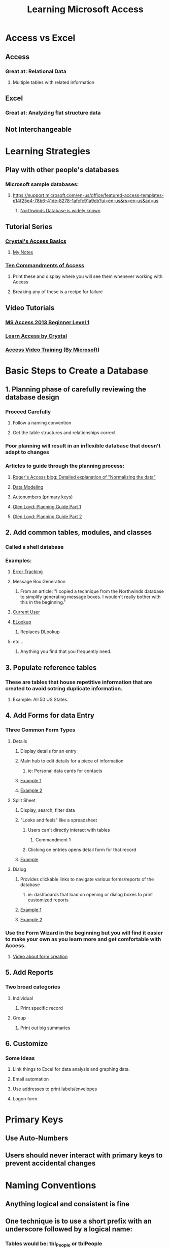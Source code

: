 #+title: Learning Microsoft Access

* Access vs Excel
** Access
*** Great at: Relational Data
**** Multiple tables with related information
** Excel
*** Great at: Analyzing flat structure data
** Not Interchangeable
* Learning Strategies
** Play with other people's databases
*** Microsoft sample databases:
**** https://support.microsoft.com/en-us/office/featured-access-templates-e14f25e4-78b6-41de-8278-1afcfc91a9cb?ui=en-us&rs=en-us&ad=us
***** [[http://office.microsoft.com/en-us/templates/results.aspx?qu=database#ai:TC001228997%7C][Northwinds Database is widely known]]
** Tutorial Series
*** [[http://www.utteraccess.com/uploads/Crystal/][Crystal's Access Basics]]
**** [[./TutorialNotes_AccessBasicsForProgramming_Crystal_080108.org][My Notes]]
*** [[http://access.mvps.org/access/tencommandments.htm][Ten Commandments of Access]]
**** Print these and display where you will see them whenever working with Access
**** Breaking any of these is a recipe for failure
** Video Tutorials
*** [[https://www.youtube.com/playlist?list=PLhKFRV3-UgpeA_3wzRHF8AS8T7ppKvm9O][MS Access 2013 Beginner Level 1]]
*** [[https://www.youtube.com/watch?v=_i66z0Ks66k&list=PL1B2705CCB40CA4CA][Learn Access by Crystal]]
*** [[https://support.microsoft.com/en-us/office/access-video-training-a5ffb1ef-4cc4-4d79-a862-e2dda6ef38e6?ui=en-us&rs=en-us&ad=us][Access Video Training (By Microsoft)]]
* Basic Steps to Create a Database
** 1. Planning phase of carefully reviewing the database design
*** Proceed Carefully
**** Follow a naming convention
**** Get the table structures and relationships correct
*** Poor planning will result in an inflexible database that doesn't adapt to changes
*** Articles to guide through the planning process:
**** [[http://www.rogersaccesslibrary.com/forum/topic238.html][Roger's Access blog: Detailed explanation of "Normalizing the data"]]
**** [[http://www.gpcdata.com/downloads/normalizationgpgonaccess.pdf][Data Modeling]]
**** [[http://www.utteraccess.com/forum/Autonumbers-Not-t443604.html][Autonumbers (primary keys)]]
**** [[http://www.utteraccess.com/forum/ACCGeneral-Initial-Planni-t290041.html][Glen Loyd: Planning Guide Part 1]]
**** [[http://www.utteraccess.com/forum/ACCGeneral-Initial-Planni-t290041.html ][Glen Loyd: Planning Guide Part 2]]
** 2. Add common tables, modules, and classes
*** Called a shell database
*** Examples:
**** [[http://allenbrowne.com/ser-23a.html][Error Tracking]]
**** Message Box Generation
***** From an article: "I copied a technique from the Northwinds database to simplify generating message boxes. I wouldn't really bother with this in the beginning."
**** [[http://access.mvps.org/access/api/api0008.htm][Current User]]
**** [[http://allenbrowne.com/ser-42.html][ELookup]]
***** Replaces DLookup
**** etc...
***** Anything you find that you frequently need.
** 3. Populate reference tables
*** These are tables that house repetitive information that are created to avoid sotring duplicate information.
**** Example: All 50 US States.
** 4. Add Forms for data Entry
*** Three Common Form Types
**** Details
***** Display details for an entry
***** Main hub to edit details for a piece of information
****** ie: Personal data cards for contacts
***** [[https://imgur.com/5GGOAAz][Example 1]]
***** [[https://imgur.com/FwZ9nSe][Example 2]]
**** Split Sheet
***** Display, search, filter data
***** "Looks and feels" like a spreadsheet
****** Users can't directly interact with tables
******* Commandment 1
****** Clicking on entries opens detail form for that record
***** [[https://imgur.com/BFZnPmC][Example]]
**** Dialog
***** Provides clickable links to navigate various forms/reports of the database
****** ie: dashboards that load on opening or dialog boxes to print customized reports
***** [[https://imgur.com/dEoECaj][Example 1]]
***** [[https://imgur.com/NZKZW9P][Example 2]]
*** Use the Form Wizard in the beginning but you will find it easier to make your own as you learn more and get comfortable with Access.
**** [[https://www.youtube.com/watch?v=R3WHo7DAOg0][Video about form creation]]
** 5. Add Reports
*** Two broad categories
**** Individual
***** Print specific record
**** Group
***** Print out big summaries
** 6. Customize
*** Some ideas
**** Link things to Excel for data analysis and graphing data.
**** Email automation
**** Use addresses to print labels/envelopes
**** Logon form
* Primary Keys
** Use Auto-Numbers
** Users should never interact with primary keys to prevent accidental changes
* Naming Conventions
** Anything logical and consistent is fine
** One technique is to use a short prefix with an underscore followed by a logical name:
*** Tables would be: tbl_People or tblPeople
*** Queries would be: qry_MemberDetails or qryMemberDetails
*** Use descriptive field names, be a specific as you can, characters are cheap
**** Instead of FirstName, use ClientFirstName or EmployeeFirstName
* Split Databases
** Standard Practice
** [[http://www.utteraccess.com/forum/Sharing-Access-Database-t1264601.html][Article]]
* Front End Distribution
** Article: [[https://www.devhut.net/2015/06/30/ms-access-deploying-your-database-front-end-to-your-users/][Deploying and Updating Front End Database Applications]]
* Queries
** Filter data so you only see what you are interested in
** [[https://support.microsoft.com/en-us/office/introduction-to-queries-a9739a09-d3ff-4f36-8ac3-5760249fb65c?ocmsassetid=ha010209892&correlationid=e7ba0aa8-46ce-4b08-b1f3-567e42d9341a&ui=en-us&rs=en-us&ad=us][Article]]
* Many to Many Relationships
** [[https://support.airtable.com/hc/en-us/articles/218734758-A-beginner-s-guide-to-many-to-many-relationships][Article]]
* Cascading Combo Boxes
** Each selection affects the following choices
** [[https://www.youtube.com/watch?v=WFSvnT9LHn0][Video]]
* Helpful Websites
** [[http://access.mvps.org/access/toc.htm][Access MVPs]]
*** Code examples
** [[https://www.techonthenet.com/access/index.php][Tech on the Net]]
*** Functions listing with examples
** [[http://www.allenbrowne.com/tips.html][Allen Browne]]
*** Is an Access Wizard
** [[http://www.utteraccess.com/forum/index.php?app=portal][Utter Access]]
*** Forum
** [[https://www.msaccesstips.com/][MSAccessTips]]
*** Blog with helpful examples
** [[http://599cd.com/blog/display-article.asp?ID=1082&][599cd]]
*** Paid videos
** [[http://www.databasedev.co.uk/downloads.html][Database Developers]]
*** Demonstrations of high level techniques
